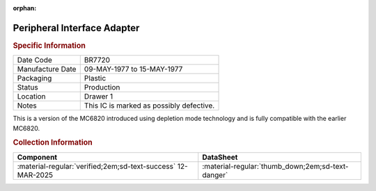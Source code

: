 :orphan:

.. _MC68B21L:

Peripheral Interface Adapter
============================

.. image:: ../../../images/Hardware/ICs/MC68B21L.1.png
   :width: 400
   :align: center

.. rubric:: Specific Information

.. csv-table:: 
   :widths: auto

   "Date Code","BR7720"
   "Manufacture Date","09-MAY-1977 to 15-MAY-1977"
   "Packaging","Plastic"
   "Status","Production"
   "Location","Drawer 1"
   "Notes","This IC is marked as possibly defective."

This is a version of the MC6820 introduced using depletion mode technology and is fully compatible with the earlier MC6820.

.. rubric:: Collection Information

.. csv-table:: 
   :header: "Component","DataSheet"
   :widths: auto

   ":material-regular:`verified;2em;sd-text-success` 12-MAR-2025",":material-regular:`thumb_down;2em;sd-text-danger`"

